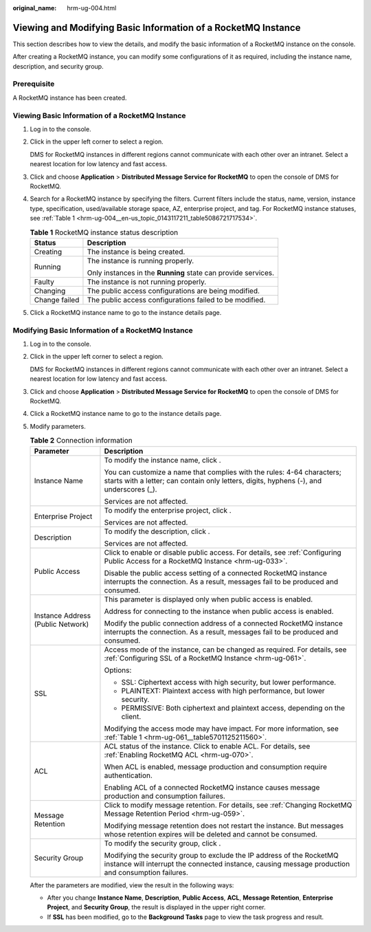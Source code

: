 :original_name: hrm-ug-004.html

.. _hrm-ug-004:

Viewing and Modifying Basic Information of a RocketMQ Instance
==============================================================

This section describes how to view the details, and modify the basic information of a RocketMQ instance on the console.

After creating a RocketMQ instance, you can modify some configurations of it as required, including the instance name, description, and security group.

Prerequisite
------------

A RocketMQ instance has been created.

Viewing Basic Information of a RocketMQ Instance
------------------------------------------------

#. Log in to the console.

#. Click |image1| in the upper left corner to select a region.

   DMS for RocketMQ instances in different regions cannot communicate with each other over an intranet. Select a nearest location for low latency and fast access.

#. Click |image2| and choose **Application** > **Distributed Message Service for RocketMQ** to open the console of DMS for RocketMQ.

#. Search for a RocketMQ instance by specifying the filters. Current filters include the status, name, version, instance type, specification, used/available storage space, AZ, enterprise project, and tag. For RocketMQ instance statuses, see :ref:`Table 1 <hrm-ug-004__en-us_topic_0143117211_table5086721717534>`.

   .. _hrm-ug-004__en-us_topic_0143117211_table5086721717534:

   .. table:: **Table 1** RocketMQ instance status description

      +-----------------------------------+---------------------------------------------------------------+
      | Status                            | Description                                                   |
      +===================================+===============================================================+
      | Creating                          | The instance is being created.                                |
      +-----------------------------------+---------------------------------------------------------------+
      | Running                           | The instance is running properly.                             |
      |                                   |                                                               |
      |                                   | Only instances in the **Running** state can provide services. |
      +-----------------------------------+---------------------------------------------------------------+
      | Faulty                            | The instance is not running properly.                         |
      +-----------------------------------+---------------------------------------------------------------+
      | Changing                          | The public access configurations are being modified.          |
      +-----------------------------------+---------------------------------------------------------------+
      | Change failed                     | The public access configurations failed to be modified.       |
      +-----------------------------------+---------------------------------------------------------------+

#. Click a RocketMQ instance name to go to the instance details page.

Modifying Basic Information of a RocketMQ Instance
--------------------------------------------------

#. Log in to the console.

#. Click |image3| in the upper left corner to select a region.

   DMS for RocketMQ instances in different regions cannot communicate with each other over an intranet. Select a nearest location for low latency and fast access.

#. Click |image4| and choose **Application** > **Distributed Message Service for RocketMQ** to open the console of DMS for RocketMQ.

#. Click a RocketMQ instance name to go to the instance details page.

#. Modify parameters.

   .. table:: **Table 2** Connection information

      +-----------------------------------+-----------------------------------------------------------------------------------------------------------------------------------------------------------------------------+
      | Parameter                         | Description                                                                                                                                                                 |
      +===================================+=============================================================================================================================================================================+
      | Instance Name                     | To modify the instance name, click |image5|.                                                                                                                                |
      |                                   |                                                                                                                                                                             |
      |                                   | You can customize a name that complies with the rules: 4-64 characters; starts with a letter; can contain only letters, digits, hyphens (-), and underscores (_).           |
      |                                   |                                                                                                                                                                             |
      |                                   | Services are not affected.                                                                                                                                                  |
      +-----------------------------------+-----------------------------------------------------------------------------------------------------------------------------------------------------------------------------+
      | Enterprise Project                | To modify the enterprise project, click |image6|.                                                                                                                           |
      |                                   |                                                                                                                                                                             |
      |                                   | Services are not affected.                                                                                                                                                  |
      +-----------------------------------+-----------------------------------------------------------------------------------------------------------------------------------------------------------------------------+
      | Description                       | To modify the description, click |image7|.                                                                                                                                  |
      |                                   |                                                                                                                                                                             |
      |                                   | Services are not affected.                                                                                                                                                  |
      +-----------------------------------+-----------------------------------------------------------------------------------------------------------------------------------------------------------------------------+
      | Public Access                     | Click |image8| to enable or disable public access. For details, see :ref:`Configuring Public Access for a RocketMQ Instance <hrm-ug-033>`.                                  |
      |                                   |                                                                                                                                                                             |
      |                                   | Disable the public access setting of a connected RocketMQ instance interrupts the connection. As a result, messages fail to be produced and consumed.                       |
      +-----------------------------------+-----------------------------------------------------------------------------------------------------------------------------------------------------------------------------+
      | Instance Address (Public Network) | This parameter is displayed only when public access is enabled.                                                                                                             |
      |                                   |                                                                                                                                                                             |
      |                                   | Address for connecting to the instance when public access is enabled.                                                                                                       |
      |                                   |                                                                                                                                                                             |
      |                                   | Modify the public connection address of a connected RocketMQ instance interrupts the connection. As a result, messages fail to be produced and consumed.                    |
      +-----------------------------------+-----------------------------------------------------------------------------------------------------------------------------------------------------------------------------+
      | SSL                               | Access mode of the instance, can be changed as required. For details, see :ref:`Configuring SSL of a RocketMQ Instance <hrm-ug-061>`.                                       |
      |                                   |                                                                                                                                                                             |
      |                                   | Options:                                                                                                                                                                    |
      |                                   |                                                                                                                                                                             |
      |                                   | -  SSL: Ciphertext access with high security, but lower performance.                                                                                                        |
      |                                   | -  PLAINTEXT: Plaintext access with high performance, but lower security.                                                                                                   |
      |                                   | -  PERMISSIVE: Both ciphertext and plaintext access, depending on the client.                                                                                               |
      |                                   |                                                                                                                                                                             |
      |                                   | Modifying the access mode may have impact. For more information, see :ref:`Table 1 <hrm-ug-061__table5701125211560>`.                                                       |
      +-----------------------------------+-----------------------------------------------------------------------------------------------------------------------------------------------------------------------------+
      | ACL                               | ACL status of the instance. Click |image9| to enable ACL. For details, see :ref:`Enabling RocketMQ ACL <hrm-ug-070>`.                                                       |
      |                                   |                                                                                                                                                                             |
      |                                   | When ACL is enabled, message production and consumption require authentication.                                                                                             |
      |                                   |                                                                                                                                                                             |
      |                                   | Enabling ACL of a connected RocketMQ instance causes message production and consumption failures.                                                                           |
      +-----------------------------------+-----------------------------------------------------------------------------------------------------------------------------------------------------------------------------+
      | Message Retention                 | Click |image10| to modify message retention. For details, see :ref:`Changing RocketMQ Message Retention Period <hrm-ug-059>`.                                               |
      |                                   |                                                                                                                                                                             |
      |                                   | Modifying message retention does not restart the instance. But messages whose retention expires will be deleted and cannot be consumed.                                     |
      +-----------------------------------+-----------------------------------------------------------------------------------------------------------------------------------------------------------------------------+
      | Security Group                    | To modify the security group, click |image11|.                                                                                                                              |
      |                                   |                                                                                                                                                                             |
      |                                   | Modifying the security group to exclude the IP address of the RocketMQ instance will interrupt the connected instance, causing message production and consumption failures. |
      +-----------------------------------+-----------------------------------------------------------------------------------------------------------------------------------------------------------------------------+

   After the parameters are modified, view the result in the following ways:

   -  After you change **Instance Name**, **Description**, **Public Access**, **ACL**, **Message Retention**, **Enterprise Project**, and **Security Group**, the result is displayed in the upper right corner.
   -  If **SSL** has been modified, go to the **Background Tasks** page to view the task progress and result.

.. |image1| image:: /_static/images/en-us_image_0143929918.png
.. |image2| image:: /_static/images/en-us_image_0000001143589128.png
.. |image3| image:: /_static/images/en-us_image_0143929918.png
.. |image4| image:: /_static/images/en-us_image_0000001143589128.png
.. |image5| image:: /_static/images/en-us_image_0000002269988492.png
.. |image6| image:: /_static/images/en-us_image_0000002270091588.png
.. |image7| image:: /_static/images/en-us_image_0000002304701425.png
.. |image8| image:: /_static/images/en-us_image_0000002268909630.png
.. |image9| image:: /_static/images/en-us_image_0000002303542617.png
.. |image10| image:: /_static/images/en-us_image_0000002270337294.png
.. |image11| image:: /_static/images/en-us_image_0000002304834017.png
